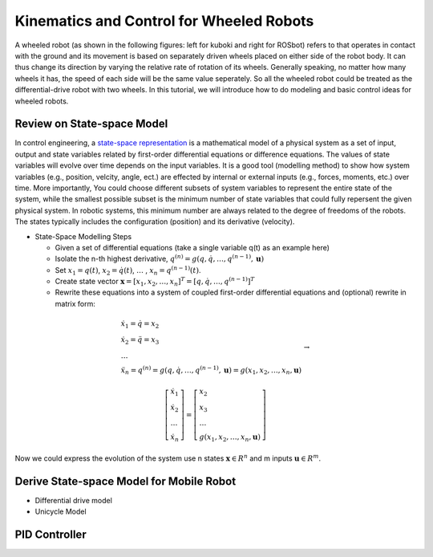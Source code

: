 Kinematics and Control for Wheeled Robots
====================

A wheeled robot (as shown in the following figures: left for kuboki and right for ROSbot) refers to that operates in contact with the ground 
and its movement is based on separately driven wheels placed on either side of the robot body.
It can thus change its direction by varying the relative rate of rotation of its wheels.
Generally speaking, no matter how many wheels it has, the speed of each side will be the same value seperately. 
So all the wheeled robot could be treated as the differential-drive robot with two wheels.
In this tutorial, we will introduce how to do modeling and basic control ideas for wheeled robots.

.. image:: figures/kuboki.png
    :width: 50%
    
.. image::   figures/rosbot.png
    :width: 50%
    
Review on State-space Model
--------

In control engineering, a `state-space representation`_ is a mathematical model of a physical system as a set of input, output and state variables related by first-order differential equations or difference equations. The values of state variables will evolve over time depends on the input variables.
It is a good tool (modelling method) to show how system variables (e.g., position, velcity, angle, ect.) are effected by internal or external inputs (e.g., forces, moments, etc.) over time.
More importantly, 
You could choose different subsets of system variables to represent the entire state of the system, 
while the smallest possible subset is the minimum number of state variables that could fully repersent the given physical system. 
In robotic systems, this minimum number are always related to the degree of freedoms of the robots. 
The states typically includes the configuration (position) and its derivative (velocity). 

.. _state-space representation: https://en.wikipedia.org/wiki/State-space_representation
   
   
- State-Space Modelling Steps

  - Given a set of differential equations (take a single variable q(t) as an example here)
  - Isolate the n-th highest derivative, :math:`q^{(n)} = g(q,\dot{q},\dots,q^{(n-1)},\mathbf{u})`
  - Set :math:`x_{1} = q(t)`, :math:`x_{2} = \dot{q}(t)`, :math:`\dots` , :math:`x_{n} = q^{(n-1)}(t)`.
  - Create state vector :math:`\mathbf{x} = [x_1,x_2,\dots,x_n]^T = [q, \dot{q},\dots,q^{(n-1)}]^T`
  - Rewrite these equations into a system of coupled first-order differential equations and (optional) rewrite in matrix form:
 
.. math::

    \begin{array}{l}
    \dot{x}_{1}=\dot{q}=x_{2} \\
    \dot{x}_{2}=\ddot{q}=x_{3} \\
    \dots \\
    \ddot{x}_{n}=q^{(n)}=g\left(q, \dot{q}, \ldots, q^{(n-1)}, \mathbf{u}\right)=g\left(x_{1}, x_{2}, \ldots, x_{n}, \mathbf{u}\right)
    \end{array} \to

.. math::

    \left [\begin{array}{l}
    \dot{x}_{1} \\
    \dot{x}_{2} \\
    \dots \\
    \dot{x}_{n}
    \end{array}\right]=
    \left [\begin{array}{l}
    x_{2} \\
    x_{3} \\
    \dots \\
    g\left(x_{1}, x_{2}, \ldots, x_{n}, \mathbf{u}\right)
    \end{array}\right]

Now we could express the evolution of the system use n states :math:`\mathbf{x} \in R^{n}` and m inputs :math:`\mathbf{u} \in R^{m}`.
    

Derive State-space Model for Mobile Robot
-----------------------------------------

.. image:: figures/unicycle.png
    :width: 10%
    
.. image:: figures/differential.png
    :width: 10%
    
- Differential drive model
- Unicycle Model

PID Controller
--------------

  
 

